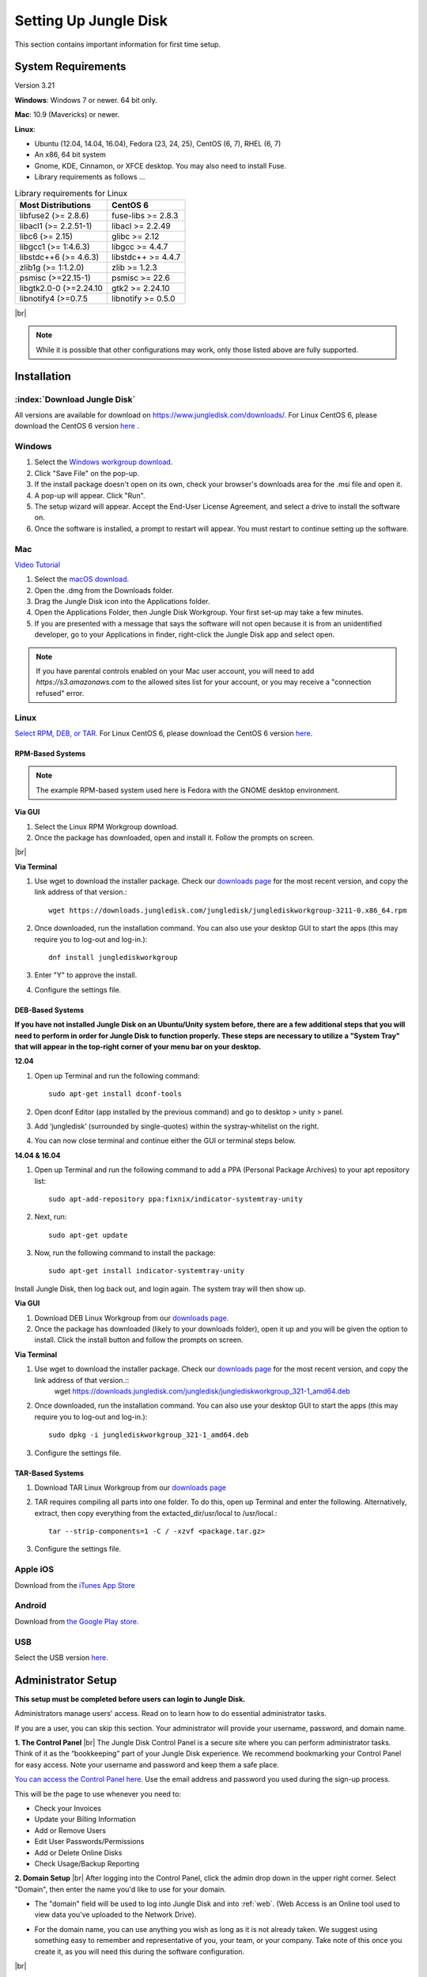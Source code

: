 ======================
Setting Up Jungle Disk
======================

This section contains important information for first time setup.

System Requirements
===================

Version 3.21

**Windows**: Windows 7 or newer. 64 bit only.

**Mac**: 10.9 (Mavericks) or newer.

**Linux**:

* Ubuntu (12.04, 14.04, 16.04), Fedora (23, 24, 25), CentOS (6, 7), RHEL (6, 7)
* An x86, 64 bit system
* Gnome, KDE, Cinnamon, or XFCE desktop. You may also need to install Fuse.
* Library requirements as follows ...

.. table:: Library requirements for Linux
  :align: left
  :widths: auto

  ======================  ==================
  Most Distributions      CentOS 6
  ======================  ==================
  libfuse2 (>= 2.8.6)     fuse-libs >= 2.8.3
  libacl1 (>= 2.2.51-1)   libacl >= 2.2.49
  libc6 (>= 2.15)         glibc >= 2.12
  libgcc1 (>= 1:4.6.3)    libgcc >= 4.4.7
  libstdc++6 (>= 4.6.3)   libstdc++ >= 4.4.7
  zlib1g (>= 1:1.2.0)     zlib >= 1.2.3
  psmisc (>=22.15-1)      psmisc >= 22.6
  libgtk2.0-0 (>=2.24.10  gtk2 >= 2.24.10
  libnotify4 (>=0.7.5     libnotify >= 0.5.0
  ======================  ==================

|br|

.. Note:: While it is possible that other configurations may work, only those listed above are fully supported.

.. See `this article <https://support.jungledisk.com/hc/en-us/articles/200812234-Linux-System-Requirements/>`_ for more information on Linux setup.

Installation
============

:index:`Download Jungle Disk`
-----------------------------

All versions are available for download on https://www.jungledisk.com/downloads/. For Linux CentOS 6, please download the CentOS 6 version `here <https://secure.jungledisk.com/secure/account/downloads.aspx>`_ .

Windows
-------

#. Select the `Windows workgroup download <https://www.jungledisk.com/downloads/>`_.
#. Click "Save File" on the pop-up.
#. If the install package doesn't open on its own, check your browser's downloads area for the .msi file and open it.
#. A pop-up will appear. Click "Run".
#. The setup wizard will appear. Accept the End-User License Agreement, and select a drive to install the software on.
#. Once the software is installed, a prompt to restart will appear. You must restart to continue setting up the software.

Mac
---

`Video Tutorial <https://www.youtube.com/watch?v=AY_JpzEVPF0>`_

#. Select the `macOS download <https://www.jungledisk.com/downloads/>`_.
#. Open the .dmg from the Downloads folder.
#. Drag the Jungle Disk icon into the Applications folder.
#. Open the Applications Folder, then Jungle Disk Workgroup. Your first set-up may take a few minutes.
#. If you are presented with a message that says the software will not open because it is from an unidentified developer, go to your Applications in finder, right-click the Jungle Disk app and select open.

.. Note:: If you have parental controls enabled on your Mac user account, you will need to add `https://s3.amazonaws.com` to the allowed sites list for your account, or you may receive a "connection refused" error.

Linux
-----

`Select RPM, DEB, or TAR. <https://www.jungledisk.com/downloads/>`_ For Linux CentOS 6, please download the CentOS 6 version `here <https://secure.jungledisk.com/secure/account/downloads.aspx>`_.

RPM-Based Systems
^^^^^^^^^^^^^^^^^

.. Note:: The example RPM-based system used here is Fedora with the GNOME desktop environment.

**Via GUI**

#. Select the Linux RPM Workgroup download.
#. Once the package has downloaded, open and install it. Follow the prompts on screen.

.. image:: _static/005/rpm.png
  :width: 800px

|br|

**Via Terminal**

1. Use wget to download the installer package. Check our `downloads page <https://www.jungledisk.com/downloads/>`_ for the most recent version, and copy the link address of that version.::

	wget https://downloads.jungledisk.com/jungledisk/junglediskworkgroup-3211-0.x86_64.rpm

2. Once downloaded, run the installation command. You can also use your desktop GUI to start the apps (this may require you to log-out and log-in.)::

	dnf install junglediskworkgroup

3. Enter "Y" to approve the install.
4. Configure the settings file.

DEB-Based Systems
^^^^^^^^^^^^^^^^^

**If you have not installed Jungle Disk on an Ubuntu/Unity system before, there are a few additional steps that you will need to perform in order for Jungle Disk to function properly. These steps are necessary to utilize a "System Tray" that will appear in the top-right corner of your menu bar on your desktop.**

**12.04**

1. Open up Terminal and run the following command::

	sudo apt-get install dconf-tools

2. Open dconf Editor (app installed by the previous command) and go to desktop > unity > panel.
3. Add ‘jungledisk’ (surrounded by single-quotes) within the systray-whitelist on the right.
4. You can now close terminal and continue either the GUI or terminal steps below.

**14.04 & 16.04**

1. Open up Terminal and run the following command to add a PPA (Personal Package Archives) to your apt repository list::

	sudo apt-add-repository ppa:fixnix/indicator-systemtray-unity

2. Next, run::

	sudo apt-get update

3. Now, run the following command to install the package::

	sudo apt-get install indicator-systemtray-unity

Install Jungle Disk, then log back out, and login again. The system tray will then show up.

**Via GUI**

1. Download DEB Linux Workgroup from our `downloads page. <https://www.jungledisk.com/downloads/>`_

2. Once the package has downloaded (likely to your downloads folder), open it up and you will be given the option to install. Click the install button and follow the prompts on screen.


.. Expand on Linux install directions https://support.jungledisk.com/hc/en-us/articles/115000012814-Updating-to-Jungle-Disk-3-20-for-Mac-and-Linux

**Via Terminal**

1. Use wget to download the installer package. Check our `downloads page <https://www.jungledisk.com/downloads/>`_ for the most recent version, and copy the link address of that version.::
	wget https://downloads.jungledisk.com/jungledisk/junglediskworkgroup_321-1_amd64.deb

2. Once downloaded, run the installation command. You can also use your desktop GUI to start the apps (this may require you to log-out and log-in.)::

	sudo dpkg -i junglediskworkgroup_321-1_amd64.deb

3. Configure the settings file.

TAR-Based Systems
^^^^^^^^^^^^^^^^^

1. Download TAR Linux Workgroup from our `downloads page <https://www.jungledisk.com/downloads/>`_

2. TAR requires compiling all parts into one folder. To do this, open up Terminal and enter the following. Alternatively, extract, then copy everything from the extacted_dir/usr/local to /usr/local.::

	tar --strip-components=1 -C / -xzvf <package.tar.gz>

3. Configure the settings file.

Apple iOS
---------
Download from the `iTunes App Store <https://itunes.apple.com/us/app/jungle-disk/id359523081?mt=8>`_

Android
-------
Download from `the Google Play store <https://play.google.com/store/apps/details?id=com.rackspace.jungledisk>`_.

USB
---
Select the USB version `here <hhttps://www.jungledisk.com/downloads/>`_.

Administrator Setup
=======================
**This setup must be completed before users can login to Jungle Disk.**

Administrators manage users' access. Read on to learn how to do essential administrator tasks.

If you are a user, you can skip this section. Your administrator will provide your username, password, and domain name.

**1. The Control Panel**
|br| The Jungle Disk Control Panel is a secure site where you can perform administrator tasks. Think of it as the “bookkeeping” part of your Jungle Disk experience. We recommend bookmarking your Control Panel for easy access. Note your username and password and keep them a safe place.

`You can access the Control Panel here <https://secure.jungledisk.com/secure/account/>`_. Use the email address and password you used during the sign-up process.

This will be the page to use whenever you need to:

* Check your Invoices
* Update your Billing Information
* Add or Remove Users
* Edit User Passwords/Permissions
* Add or Delete Online Disks
* Check Usage/Backup Reporting

**2. Domain Setup**
|br| After logging into the Control Panel, click the admin drop down in the upper right corner. Select "Domain", then enter the name you'd like to use for your domain.

* The "domain" field will be used to log into Jungle Disk and into :ref:`web`. (Web Access is an Online tool used to view data you've uploaded to the Network Drive).

.. comment.... link within document to Web Access when section is complete & link relevant info

* For the domain name, you can use anything you wish as long as it is not already taken. We suggest using something easy to remember and representative of you, your team, or your company. Take note of this once you create it, as you will need this during the software configuration.

.. image:: _static/005/Domain.png
  :width: 800px

|br|

**3. User Setup**

.. Note:: Only administrators can create new user accounts.

Now that the domain is set, you need to create a user. If you'll be using Jungle Disk across a team, you may need to create several users.

From the main page, click "Manage Users & Permissions". Under the "Create a New User" heading, assign a username, password, and tags (optional, but may be helpful if you're setting up for a team). Tags are used if you want to sort your team members into separate reports; such as finance, marketing, etc. Users will not see their tag or know that their account is tagged.

.. image:: _static/005/users.png
  :width: 800px

|br|

.. Note:: Jungle Disk doesn't store Online Disk passwords, so we cannot recover them if they are forgotten. Keep a copy of your password in a secure place!

If the "Allow User to Change Password" box is checked, users will be allowed to change their passwords without an administrator.

If the "Private Online Disk" check-box is checked, this will create a new Online Disk with the same name as the username. The user will also be given Read/Write access to this Online Disk automatically. Instructions for the creation of other Online Disks are provided in step 4.

There are also other options, such as the storage provider, location, and additional security.

Click the "Create New User" button to complete this step. Within 5 minutes, you'll be able to log into our software and Web Access with this username. To quickly get to your Web Access site, navigate to the top of the Control Panel, click on the Online Disk drop down, and then Web Access.

.. image:: _static/005/newusers.png
  :width: 800px

|br|

**4. Online Disk Setup**
|br| After you have set up your user(s), you may want to create additional online disks for you or your other users to access.

This is particularly useful in a team-based environment if you have two groups who need to access different sets of data. Your financial department may not need access to your developers' content, so you can set up a separate Online Disk for each group.

To create a new Online Disk, Click the "Online Disk" drop down on the top of the Control Panel. Next, select "Manage/Add Online Disks". You may want to use a name that represent the content of that disk; such as, "Finance" or "Documents." The name of a disk cannot be changed after it's created.

.. image:: _static/005/41.png
  :width: 800px

|br|

You may select one user to get data usage reports in the "Storage Provider" section. Usage reports update you on the status of your backups in two ways: one reports the amount of data stored in an Online Disk, and the other reports how much data each user is storing on the disk. To read more about usage reports, jump to :ref:`backup`.

**5. Adding Users to Online Disks**

.. Note:: You can ignore this section if you only wanted to have a single username (this account is just for you) and you opted to create your Online Disk via the "Private Online Disk" option when setting up your username.

|br| If you will have more than one user accessing an Online Disk, you will need to manually apply access rights for those users. Access can be set up in three different sections in the Control Panel; one example is included below.

1. Click on the "Users" drop down, then Manage Users.
|br| 2. Select the user that need access applied.
|br| 3. Under the "Online Disk Access" heading select an Online Disk, select the desired level of access, click the "Add" button.

.. image:: _static/005/caleb.png
  :width: 800px


|br|
Congratulations! You have installed the software and finished setting up your account. Read on to start backing up your data.



.. |br| raw:: html

   <br />
